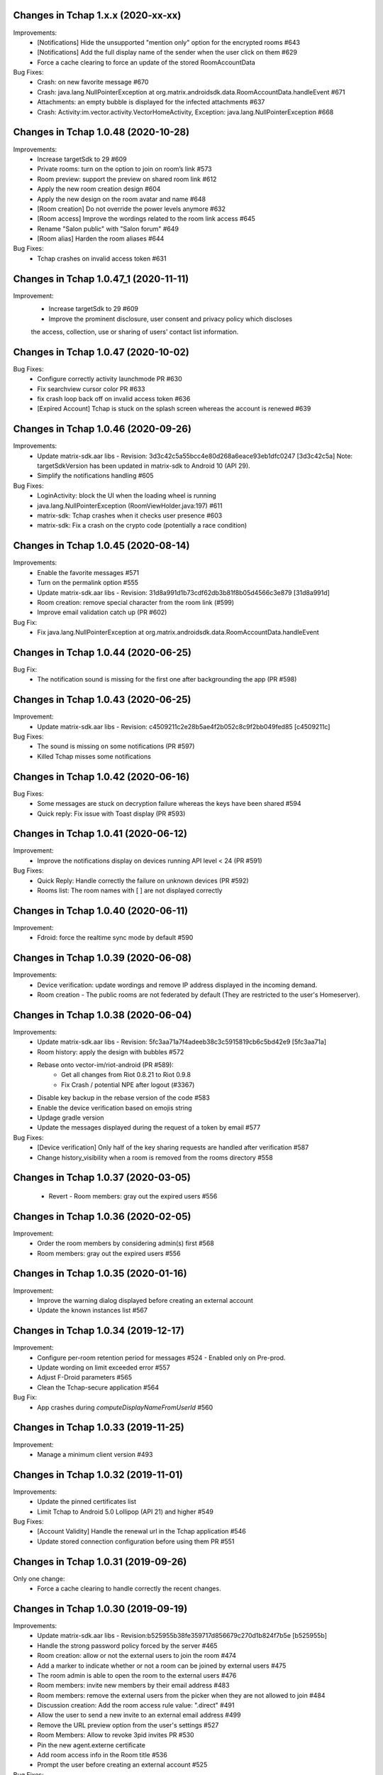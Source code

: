 Changes in Tchap 1.x.x (2020-xx-xx)
===================================================

Improvements:
 * [Notifications] Hide the unsupported "mention only" option for the encrypted rooms #643
 * [Notifications] Add the full display name of the sender when the user click on them #629
 * Force a cache clearing to force an update of the stored RoomAccountData

Bug Fixes:
 * Crash: on new favorite message #670
 * Crash: java.lang.NullPointerException at org.matrix.androidsdk.data.RoomAccountData.handleEvent #671
 * Attachments: an empty bubble is displayed for the infected attachments #637
 * Crash: Activity:im.vector.activity.VectorHomeActivity, Exception: java.lang.NullPointerException #668
 
Changes in Tchap 1.0.48 (2020-10-28)
===================================================

Improvements:
 * Increase targetSdk to 29 #609
 * Private rooms: turn on the option to join on room’s link #573
 * Room preview: support the preview on shared room link #612
 * Apply the new room creation design #604
 * Apply the new design on the room avatar and name #648
 * [Room creation] Do not override the power levels anymore #632
 * [Room access] Improve the wordings related to the room link access #645
 * Rename "Salon public" with "Salon forum" #649
 * [Room alias] Harden the room aliases #644

Bug Fixes:
 * Tchap crashes on invalid access token #631

Changes in Tchap 1.0.47_1 (2020-11-11)
===================================================

Improvement:
 * Increase targetSdk to 29 #609
 * Improve the prominent disclosure, user consent and privacy policy which discloses
 the access, collection, use or sharing of users' contact list information.

Changes in Tchap 1.0.47 (2020-10-02)
===================================================

Bug Fixes:
 * Configure correctly activity launchmode PR #630
 * Fix searchview cursor color PR #633
 * fix crash loop back off on invalid access token #636
 * [Expired Account] Tchap is stuck on the splash screen whereas the account is renewed #639
 
Changes in Tchap 1.0.46 (2020-09-26)
===================================================

Improvements:
 * Update matrix-sdk.aar libs - Revision: 3d3c42c5a55bcc4e80d268a6eace93eb1dfc0247 [3d3c42c5a]
   Note: targetSdkVersion has been updated in matrix-sdk to Android 10 (API 29).
 * Simplify the notifications handling #605

Bug Fixes:
 * LoginActivity: block the UI when the loading wheel is running
 * java.lang.NullPointerException (RoomViewHolder.java:197) #611
 * matrix-sdk: Tchap crashes when it checks user presence #603
 * matrix-sdk: Fix a crash on the crypto code (potentially a race condition)

Changes in Tchap 1.0.45 (2020-08-14)
===================================================

Improvements:
 * Enable the favorite messages #571
 * Turn on the permalink option #555
 * Update matrix-sdk.aar libs - Revision: 31d8a991d1b73cdf62db3b81f8b05d4566c3e879 [31d8a991d]
 * Room creation: remove special character from the room link (#599)
 * Improve email validation catch up (PR #602)

Bug Fix:
 * Fix java.lang.NullPointerException at org.matrix.androidsdk.data.RoomAccountData.handleEvent

Changes in Tchap 1.0.44 (2020-06-25)
===================================================

Bug Fix:
 * The notification sound is missing for the first one after backgrounding the app (PR #598)

Changes in Tchap 1.0.43 (2020-06-25)
===================================================
Improvement:
 * Update matrix-sdk.aar libs - Revision: c4509211c2e28b5ae4f2b052c8c9f2bb049fed85 [c4509211c]

Bug Fixes:
 * The sound is missing on some notifications (PR #597)
 * Killed Tchap misses some notifications

Changes in Tchap 1.0.42 (2020-06-16)
===================================================

Bug Fixes:
  * Some messages are stuck on decryption failure whereas the keys have been shared #594
  * Quick reply: Fix issue with Toast display (PR #593)

Changes in Tchap 1.0.41 (2020-06-12)
===================================================

Improvement:
 * Improve the notifications display on devices running API level < 24 (PR #591)

Bug Fixes:
  * Quick Reply: Handle correctly the failure on unknown devices (PR #592)
  * Rooms list: The room names with [ ] are not displayed correctly
 
Changes in Tchap 1.0.40 (2020-06-11)
===================================================

Improvement:
 * Fdroid: force the realtime sync mode by default #590

Changes in Tchap 1.0.39 (2020-06-08)
===================================================

Improvements:
 * Device verification: update wordings and remove IP address displayed in the incoming demand.
 * Room creation - The public rooms are not federated by default (They are restricted to the user's Homeserver).

Changes in Tchap 1.0.38 (2020-06-04)
===================================================

Improvements:
 * Update matrix-sdk.aar libs - Revision: 5fc3aa71a7f4adeeb38c3c5915819cb6c5bd42e9 [5fc3aa71a]
 * Room history: apply the design with bubbles #572
 * Rebase onto vector-im/riot-android (PR #589):
    - Get all changes from Riot 0.8.21 to Riot 0.9.8
    - Fix Crash / potential NPE after logout (#3367)
 * Disable key backup in the rebase version of the code #583
 * Enable the device verification based on emojis string
 * Updage gradle version
 * Update the messages displayed during the request of a token by email #577

Bug Fixes:
 * [Device verification] Only half of the key sharing requests are handled after verification #587
 * Change history_visibility when a room is removed from the rooms directory #558

Changes in Tchap 1.0.37 (2020-03-05)
===================================================

 * Revert - Room members: gray out the expired users #556
 
Changes in Tchap 1.0.36 (2020-02-05)
===================================================

Improvement:
 * Order the room members by considering admin(s) first #568
 * Room members: gray out the expired users #556
 
Changes in Tchap 1.0.35 (2020-01-16)
===================================================

Improvement:
 * Improve the warning dialog displayed before creating an external account
 * Update the known instances list #567

Changes in Tchap 1.0.34 (2019-12-17)
===================================================

Improvement:
 * Configure per-room retention period for messages #524 - Enabled only on Pre-prod.
 * Update wording on limit exceeded error #557
 * Adjust F-Droid parameters #565
 * Clean the Tchap-secure application #564
 
Bug Fix:
 * App crashes during `computeDisplayNameFromUserId` #560

Changes in Tchap 1.0.33 (2019-11-25)
===================================================

Improvement:
 * Manage a minimum client version #493

Changes in Tchap 1.0.32 (2019-11-01)
===================================================

Improvements:
 * Update the pinned certificates list
 * Limit Tchap to Android 5.0 Lollipop (API 21) and higher #549
 
Bug Fixes:
 * [Account Validity] Handle the renewal url in the Tchap application #546
 * Update stored connection configuration before using them PR #551

Changes in Tchap 1.0.31 (2019-09-26)
===================================================

Only one change:
 * Force a cache clearing to handle correctly the recent changes.

Changes in Tchap 1.0.30 (2019-09-19)
===================================================

Improvements:
 * Update matrix-sdk.aar libs - Revision:b525955b38fe359717d856679c270d1b824f7b5e [b525955b]
 * Handle the strong password policy forced by the server #465
 * Room creation: allow or not the external users to join the room #474
 * Add a marker to indicate whether or not a room can be joined by external users #475
 * The room admin is able to open the room to the external users #476
 * Room members: invite new members by their email address #483
 * Room members: remove the external users from the picker when they are not allowed to join #484
 * Discussion creation: Add the room access rule value: ".direct" #491
 * Allow the user to send a new invite to an external email address #499
 * Remove the URL preview option from the user's settings #527
 * Room Members: Allow to revoke 3pid invites PR #530
 * Pin the new agent.externe certificate
 * Add room access info in the Room title #536
 * Prompt the user before creating an external account #525

Bug Fixes:
 * Do not use by default a member avatar for the room avatar #528
 * The external users are not able to send messages in an encrypted room #539
 * the displayname of an external is sometime incorrect #511

Changes in Tchap 1.0.29 (2019-09-01)
===================================================

Improvements:
 * Force the email address in lower case #514
 * Prod: pin the certificat of the external instance
 * Fix notification problem when the WAKE_LOCK permission is not granted PR #390

Bug Fix:
 * Room member completion: Do not display the matrix identifier #357

Changes in Tchap 1.0.28 (2019-08-07)
===================================================

Improvements:
 * Prompt the last room admin before letting him leave the room #496
 * Update matrix-sdk.aar libs - Revision:3b808f63d44bbf9d68a204b56cc607c34b47d964 [3b808f63] (v0.9.26)
 * Include 64bits version of the libraries in the APK PR #506

Bug Fix:
 * Improve accessibility service notifications #448

Changes in Tchap 1.0.27 (2019-07-05)
===================================================

Improvements:
 * Prompt external users before displaying their email in user directory #482
 * Update matrix-sdk.aar libs - Revision:3e3cd0a4ad6c36cff3bd925b916a9c611a656853 [3e3cd0a4] PR #490

Bug Fix:
 * Bug Fix - Blink of the expired account dialog #487
 * Rooms list: Fix the rooms order when the user decided to ignore join/leave events #485

Changes in Tchap 1.0.26 (2019-06-18)
===================================================

Improvements:
 * Enable the proxy lookup use on Prod
 * The external users can now be hidden from the users directory search, show the option in settings #477
 * Support the account validity error #461

Bug Fix:
 * Discussion left by the other member are named "Salon vide" #451

Changes in Tchap 1.0.25 (2019-05-23)
===================================================

Improvements:
 * Push notifications: remove the option "confidentialité réduite" #466
 * Retrait du firebase analytics #468
 * Support proxy lookup #471
 * Update matrix-sdk.aar libs - Revision: 21569865d463481ac656b6eb06f62494ff9f6412 [21569865] PR #472

Changes in Tchap 1.0.24 (2019-05-03)
===================================================

Improvements:
 * Configure the application for the external users.
 * on F-Droid version, the default sync delay is increased to 1 minute.
 
Bug Fixes:
 * Registration - Infinite loading wheel on unauthorized email #459

Changes in Tchap 1.0.23 (2019-04-23)
===================================================

Improvements:
 * Increase the minimum password length to 8 #463
 * Settings: Remove the phone number option #462
 * Update matrix-sdk.aar lib - Revision: bdae4c5d479a5992b8d4ec70cfb80a475a92143f
 
Bug Fixes:
 * Security fix: remove obsolete and buggy ContentProvider which could allow a malicious local app to compromise account data. Many thanks to Julien Thomas (twitter.com/@julien_thomas) from Protektoid Project (https://protektoid.com) for identifying this and responsibly disclosing it.
 * zoom-out on image causes crash #441

Changes in Tchap 1.0.22 (2019-03-22)
===================================================

Improvements:
 * Warn the user about the remote logout in case of a password change #439
 
Bug Fixes:
 * The app icon badges is buggy #440
 * Bug report sending fails on a certificate error.

Changes in Tchap 1.0.21 (2019-03-15)
===================================================

Improvements:
 * Do not allow system certificates in apk built with pinning PR #453
 * Block invite to a deactivated account user #444
 
Bug Fixes:
 * FCM service is not working #449
 * Parameters: infinite loading wheel on avatar update #454
 * Problem with deactivated/reactivated accounts #438

Changes in Tchap 1.0.20 (2019-03-12)
===================================================

Improvements:
 * Trust the user CAs in apk built without pinning #445
 * Update TAC url #442

Changes in Tchap 1.0.19 (2019-02-22)
===================================================

Improvements:
 * Enable Certificate pinning for the "agent" target #367
 * Private Room creation: change history visibility to "invited" #425
 * Power level: a room member must be moderator to invite #426
 * Keys sharing: remove the verification option #422
 * Settings: hide membership events by default #423
 * Adjust wording on bug report #432
 * Fix an unexpected warning when the Camera permission is requested #436
 
Bug Fixes:
 * Antivirus scan: outgoing attachments are considered infected by mistake #433
 * Two discussions is created when the user presses "enter" on an external keyboard #435
 * Failed to send a video captured by the native camera.

Changes in Tchap 1.0.18 (2019-02-06)
===================================================

Improvement:
 * Registration: remove the polling mechanism on email validation #417

Changes in Tchap 1.0.17 (2019-01-25)
===================================================

Improvements:
 * Adjust some points on Android project configuration PR #404
 * Display the padlock in dark red color for the protected target #414
 
Bug Fix:
 * The Terms And Conditions are not available anymore (PR #412).

Changes in Tchap 1.0.15 (2019-01-11)
===================================================

Improvements:
 * Configure Android project to build the different application version #396
 * Enable bug report, and rage shake #394
 * Improve registration process #401
 
Bug Fixes:
 * Tchap auto joined a public room which allows the preview #403
 * Room creation: the actions on the public option toggle are ignored #397

Changes in Tchap 1.0.14 (2018-12-17)
===================================================

Improvements:
 * Update Tchap logo for the protected infra.
 
Bug Fix:
 * Public rooms list: a wrong domain is displayed.

Changes in Tchap 1.0.13 (2018-12-12)
===================================================

Bug Fix:
 * Public room creation: wrong domain is displayed #395

Changes in Tchap 1.0.12 (2018-11-29)
===================================================

Improvements:
 * Update matrix-sdk.aar lib - build 1953 - Revision:e07635053dede93f2f23f586310b012a0a59b6b1

Bug Fixes:
 * Remove the warning on unknown devices when a call is placed #393
 * I'm not allow to send message in a new joined room #392
 * Rooms members: members who left are listed with the actual members #391
 * Matrix Content Scanner: Update the stored server public key (riot-android PR 400)

Changes in Tchap 1.0.11 (2018-11-22)
===================================================

Improvements:
 * Update matrix-sdk.aar lib - build 1950 - Revision:b39da507f6f61e617c8164b2adcbf013ec0f3135
 * User Profile: add an option to hide the user from users directory search (#385)
 * Certificate pinning (#367):
    - A new flavor dimension has been added "pinning"
    - A configuration file has been added to handle potential fingerprints
    - The user is prevented from accepting unknown certificates
 * Replace "chat.xxx.gouv.fr" url with ""matrix.xxx.gouv.fr" (#384)
 * Room history: Apply the right tint on padlock in encrypted room.
 * Rebase from vector-im/riot-android:
    Features:
     - Enable Lazy Loading by default, if the hs supports it
     - Add RTL support (2376, 2271)
	 
	Improvements:
     - Remove double negations from settings and update descriptions (2723)
     - Handle missing or bad parameter in slash command
     - Support specifying kick and ban message (2164)
     - Add image transparency and fix issues with gifs in the media viewer (2731)
     - Ability to crop profile picture before setting (2598)
     - Add a setting of the room's info area visibility.
	 
   Other changes:
     - Locales management has been moved to a dedicated file

	Bugfix:
     - Improve `/markdown` command (2673)
     - Fix Permalinks and registration issue (2689)
     - Mention from read receipts list doesn't work (656)
     - Fix issue when scrolling file list in room details (2702)
     - Align switch camera button to parent in landscape mode (2704)
 
Bug Fixes:
 * Registration: Tchap launch fails when the user clicks on the email link (#386)

Changes in Tchap 1.0.10 (2018-10-30)
===================================================

Improvements:
 * Update matrix-sdk.aar lib - build 1932 - Revision:7050323fa65ed32a301c3cd4fc25dbee60636c00
 * Show the keyboard by default on event selection.
 * Rebase from vector-im/riot-android:
	Improvements:
	 - Improve certificate pinning management (PR matrix-android-sdk 375)
	 - Use LocalBroadcastManager when applicable (2595)
	 - Tapping on profile picture in sidebar opens settings page (2597)

	Bugfix:
	 - When exporting E2E keys, it isn't clear that you are creating a new password (2626)
	 - Reply get's lost when moving app in background and back (2581)
	 - Android 8: crash on device Boot (2615)
	 - Avoid creation of Gson object (2608)
	 - Inline code breaks in reply messages (2531)
 
Bug Fixes:
 * Notifications are disabled on Fdroid after application update #381
 * Modify transparent logo and update sources to use new file #380

Other:
 * Disable local file encryption until "Unexpected error on app resume:..."(#383) is fixed.
 
Changes in Tchap 1.0.9 (2018-10-02)
===================================================

Improvements:
 * Update matrix-sdk.aar lib - build 1905 - Revision: 941bfe7f7586dc101a39ac9588be0b9b1e2a35dc
 
Bug Fix:
 * Add retro-compatibility for Android < 20 to be able to negociate a TLS session.

Changes in Tchap 1.0.8 (2018-09-28)
===================================================

Improvements:
 * Configure accepted TLS cipher suites #369
 * Protect local data in Tchap #366
 * Forbid screenshots of sensitive content #206
 * Miscellaneous hardening features #242
 * Public rooms: configure the federation #129
 * Improve room creation UI: the room creation is allowed even if no member is selected #377
 * A public room may become private #368
 * Improve "reply to" option #371
 * Update matrix-sdk.aar lib - build 1903 - Revision: b4bfc0750d43ec8a7a1ea1814cc626e1c46f7e0d
 * Rebase from vector-im/riot-android:
	 Improvements:
	  - Minor changes to toolbar style and other UI elements (2529)
	  - Improvements to dialogs, video messages, and the previewer activity (2583)
	  - Improve intent to open document (2544)
	  - Avoid useless dialog for permission (2331)
	  - Improve wording when exporting keys (2289)
	  - Upgrade lib libphonenumber from v8.0.1 to 8.9.12
	  - Upgrade Google firebase libs
 
	 Bugfix:
	 - Fix crash when opening file with external application (2573)
	 - Fix issue on settings: unable to rename current device if it has no name (2174)
	 - Allow anyone to add local alias and to try to delete local alias (1033)
	 - Fix issue on "Resend all" action (2569)
	 - Fix messages vanishing when resending them (2508)
	 - Remove delay for / completion (2576)
	 - Handle `\/` at the beginning of a message to send a message starting with `/` (658)
	 - Escape nicknames starting with a forward slash `/` in mentions (2146)
	 - Improve management of Push feature
	 - MatrixError mResourceLimitExceededError is now managed in MxDataHandler (vector-im/riot-android#2547 point 2)
 
Bug Fixes:
 * Bad wording on "+" Menu #370
 * Room Settings: the matrix id is displayed for the banned users PR #376
 * Public Rooms: Disable the pagination, display all available rooms

Changes in Tchap 1.0.7 (2018-09-04)
===================================================

Improvements:
 * Update matrix-sdk.aar lib - build 1875 - Revision: ccf12449b8f09b06a7a8f501b9d7a382270b2305
 * Rebase from vector-im/riot-android #364
 
Bug Fixes:
 * Public Rooms: the loading wheel is missing #362
 * A discussion is considered as a salon after I left and joined it again #356

Changes in Tchap 1.0.6 (2018-08-07)
===================================================

Bug Fixes:
 * On joining public room for the first time: terms and conditions error #347
 * The app crashes when a user deletes his account #351
 * After a user is excluded from a room, he can still view it in the list of conversation #349
 * DinsicUtils: the method `isFromFrenchGov()` is not relevant anymore #149
 * Settings - Keys export/import dialog: the button label is not readable #358

Changes in Tchap 1.0.5 (2018-07-13)
===================================================

Improvement:
 * Fix some problems found by FindBugs PR #248
 * Updating the margin of the room sending message layout PR #343
 * Removing the option to create a room shortcut on the phone's home screen PR #344

Bug Fixes:
 * Multiple invites sent when I try to start a conversation #345
 * Search in invite contacts screen : do not display user directory section #195

Changes in Tchap 1.0.4 (2018-07-11)
===================================================

Improvement:
 * Disable temporarily the notification listener check PR #339

Changes in Tchap 1.0.3 (2018-07-10)
===================================================

Improvements:
 * Update matrix-sdk.aar lib - build 1835 - Revision: d9644895fdc5ad3af563fbadc8f0f82ae6e0f919
 * Update OLM lib to version 2.3.0.
 * Antivirus: Encrypt AES keys sent to the antivirus server #122
 * Hide the "inviter des contacts dans Tchap" button #285
 * Public rooms: turn on the preview by default #262
 * Encrypt event content for invited members #322
 * Add support for the scanning and downloading of unencrypted thumbnails #278
 * Rewritten camera + pick files to use standard Android API (thx to @af-anssi) PR #212
 * Detect accessibility service (thx to @af-anssi) PR #209
 * Room history: update the design of the text input #267
 * Room history: remove the display of the state events (history access, encryption) #266
 * Authentication screen: waiting screen when sign in #300
 * Authentication screen: restore the forgot password option #216
 * Authentication screen: change discover strategy #299
 * Authentication screen: wording when sign in #298
 * FDroid: change pull parameters #301
 * Room invite: apply the hexagon shape on avatar for a "salon" #283
 * Remove the option "Effacer" on the membership event in the room history #310
 * delete piwic link #291
 * Display the discussions invites in the Conversations tab #288
 * Home screen: dismiss the potential search session when a new activity is started #265
 * Room creation: highlight the caution for public rooms #215
 * Update the search bar display #271
 * Code cleaning: Remove useless code in the login activity PR #329
 * Updates icons for medias and VoIP #332
 * Hide the "inviter des contacts dans Tchap" button #285

Bug Fixes:
 * My first public "salon" is displayed like a discussion #284
 * Some discussions are displayed like a salon (and conversely) in the rooms search result #279
 * Creation of an infinity of rooms #305
 * The display name of some users is missing #309
 * Put the section header title in lower case #328
 * Handle correctly unauthorized email during registration PR #308
 * Handle correctly unreachable contacts PR #280
 * Nouveau salon: media permissions (permission.CAMERA,...) are not checked correctly #282
 * Unable to give my consent when I reject a room invite #281
 * Disable Rageshake detection #293
 * Fix crash with media (images/videos) on Android 4.x #333
 * An unread badge is displayed on Contact tab by mistake PR #337

Changes in Tchap 1.0.2 (2018-06-29)
===================================================

Improvements:
 * Change the application id with "fr.gouv.tchap".
 * Update matrix-sdk.aar lib - build 1820 - Revision: 85a7423c23cbf82e1f447f81dc1ff4661884438d
 * Encrypt event content for invited members when some device id are available for them.
 * Create a new room and invite members : the disabled buttons must have an alpha #254
 * Contacts picker: Improve Tchap contacts display #261
 * Room creation: Do not prompt the user if the alias is already used #249

Bug Fixes:
 * Authentication screen: Improve keyboard handling #251
 * Home screen: enlarge clickable area of the tab (Conversations/Contacts) #268
 * "Inviter par mail": check whether an account is already known for the provided email #250

Changes in Tchap 1.0.1 (2018-06-26)
===================================================
 
Bug Fixes:
 * Select back on a recently joined room make the user leave the app #255
 * Unable to accept an invitation without giving consent #253
 * Discussion: some discussions are missing in the conversations list #252
 * Room summary : sender display name is wrong. #258

Changes in Tchap 1.0.0 (2018-06-25)
===================================================
 
Improvements:
 * Update matrix-sdk lib: build 1815 - Revision: b9d425adf430f05312697f5bc2f5c9dce9d1c912
 * Antivirus: Add MediaScan in the attachments handling #122 (Encrypted AES keys are not supported yet)
 * Authentication screen: remove Tchap icon, add ActionBar title #187
 * Room creation - Set Avatar, Name, Privacy and Participants #127
 * Contacts: new direct chat creation #176
 * Invitation des contacts: Add the button at the top of contacts list #173
 * Invitation des contacts: Update the non-tchap contacts list display #174
 * Invitation des contacts: Hide the created room used to invite a contact #175
 * Invitation des contacts: Check whether the contact can register before inviting him #184
 * Invitation des contacts: Update "inviter par mail" button #177
 * Burger menu: update design #191
 * New build flavor to include/exclude VoIP features and related code PR#202
 * Home screen: Remove the search icon and the menu icon from the ActionBar #188
 * Theme: Update Tchap colors #178
 * Change the public rooms access (Use the floating button) #196
 * Redesign headers and details screens for room activities #217
 * Home screen - Conversation View: Update design #190
 * Home screen - Contact View: remove connexion info, highlight contact domain #189
 * Tchap links: Update all the existing riot links #185
 * Hide radio button on menu #230
 * Nouveau changement de terminologie : les salons redeviennent des salons, et les dialogue des discussions #186
 * Disable permalink, remove matrix.to handling #193
 * Enlarge contact's list #246
 * Nouvelle Discussion: list only Tchap users #194
 
Bug Fixes:
 * Some non-tchap users are displayed in the Contacts list #181
 * Contact's list is not correct when inviting to a room #234
 * Focus when click on search icon #223

Changes in Tchap 0.1.8 (2018-05-30)
===================================================
 
Improvements:
 * Update matrix-sdk lib: build 1796 - Revision: 8732182a9c43adca7d6e372ea2f6f0375e6fa49f
 * Enable Kotlin, and upgrade gradle and build tools PR #158
 * Update okhttp to version 3.10 and retrofit to version 2.4 PR #158
 * Replace the bottom bar by a top bar #154
 * Remove Analytics tracking until Tchap defines its own Piwik/Matomo instance PR #167
 
Bug Fix:
 * adjust color and size of search hint PR #161

Changes in Tchap 0.1.7 (2018-05-04)
===================================================
 
Improvements:
 * matrix_sdk_version: 0.9.3 (5d401a1)
 * Change register/login sequence #112
 * Eliminate the preview step #113
 * Limitations on direct chat #114
 * Change room menu items #115
 * The rooms directories are not available for the E-users #125
 * Update room terminology #130
 * Change the room creation options #131
 * Contacts List: hide the non-tchap users #132
 * Contacts picker: the button "inviter des contacts" is renamed "inviter par email"
 * Remove the option "créer un salon" from the contacts picker #133
 * The user is not allowed to change his display name #134
 * Room directories: show the known federated directories #135
 * Start tchap on the room screen PR #144
 * Improve room summary PR #145
 
Bug Fix:
 * Can't acces room directory #82

Changes in Tchap 0.1.6 (2018-04-18)
===================================================
 
Improvement:
 * Update the tchap icons.
 * Update the MXID based on the email.
 
Bug Fix:
 * Change splash screen #120
 
Changes in Tchap 0.1.5 (2018-04-10)
===================================================
 
Improvements:
 * Open the existing direct chat on contact selection even if the contact has left it #103
 * Name a direct chat that has been left #103
 * Direct chat: invite again left member on new message #104
 * Conversations screen: re-enable favorites use (pinned rooms) #105
 * Search in the user directories is disabled for the users of the E-platform #108
 
Bug Fix:
 * Update IRC command handling (disable /nick and control /invite) #106

Changes in Tchap 0.1.4 (2018-04-06)
===================================================
 
Improvements:
 * Hide the current user from the Contacts list #95
 * Dinsic improve displayname (append the email domain) #99
 
Bug Fixes:
 * The email verification failed on device with background process limited #100
 * Reactivate register button when click to login button #97
 * Some contacts display a "null" display name #101

Changes in Tchap 0.1.3 (2018-04-04)
===================================================
 
Improvements:
 * Update matrix-sdk.aar lib (build 1762).
 * Factorization direct chat handling #77.
 * The MXID is based on the 3PID #89
 * Direct Chat Handling: Detect automatically the direct chats in which the user is invited by email #91
 * Restore the user directory section in the contacts when a search session is in progress #92.
 
Bug Fixes:
 * Crash sometime when try to access public rooms #86
 * Registration: Finalize correctly the account creation from email link #87
 * Contacts: duplicate items may appear after inviting a contacts by email #88
 * The contacts list is empty whereas the local contacts access is granted #90

Changes in Tchap 0.1.2 (2018-03-22)
===================================================
 
Improvement:
 * Update the known identity server names #76
 
Bug Fix:
 * Registration: the email field is changed on app resume #65

Changes in Tchap 0.1.1 (2018-03-16)
===================================================
 
Improvements:
 * Update matrix-sdk.aar lib (v0.9.1).
 * Update the tchap icons #30
 * Improve contact description #58
 * External bubble users are not allowed to create a room #47
 * Reorganise contacts and rooms panel contents
 * Complete email when no email #26
 * New Room creation banner #37
 * Hide "discussion directe" option #35
 * User Settings: remove email edition #41
 * Change the actions of the FAB (+) #36
 * Check the pending invites before creating new direct chat #44
 * Registration: Improve the servers selection #43
 
Bug Fixes:
 * Public room visibility #28
 * Correct badge count in contacts and rooms tab #56